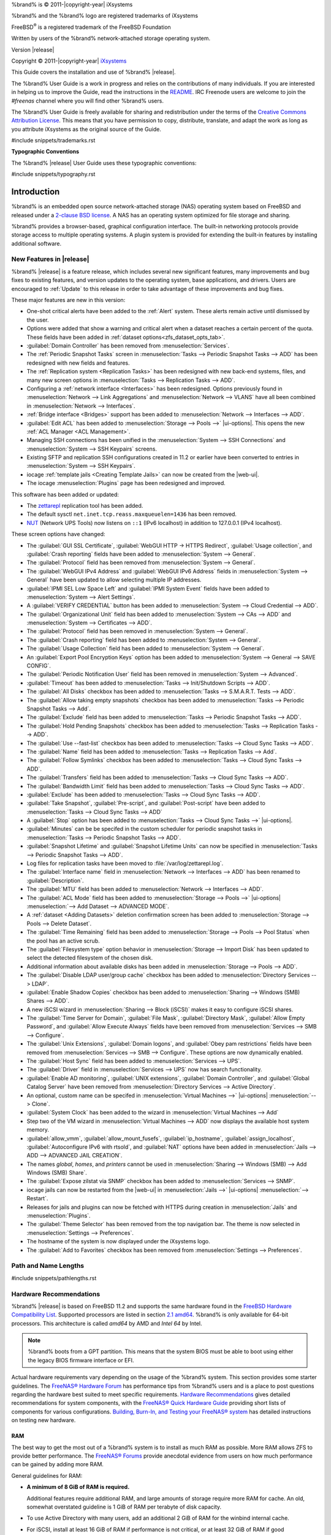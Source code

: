 %brand% is © 2011-|copyright-year| iXsystems

%brand% and the %brand% logo are registered trademarks of iXsystems

FreeBSD\ :sup:`®` is a registered trademark of the FreeBSD Foundation

Written by users of the %brand% network-attached storage operating
system.

Version |release|

Copyright © 2011-|copyright-year|
`iXsystems <https://www.ixsystems.com/>`__


.. raw:: latex

   \par--TABLEOFCONTENTS--\par
   \pagestyle{frontmatter}
   \section*{Welcome}\addcontentsline{toc}{section}{Welcome}


This Guide covers the installation and use of %brand% |release|.

The %brand% User Guide is a work in progress and relies on the
contributions of many individuals. If you are interested in helping us
to improve the Guide, read the instructions in the `README
<https://github.com/freenas/freenas-docs/blob/master/README.md>`__.
IRC Freenode users are welcome to join the *#freenas* channel
where you will find other %brand% users.

The %brand% User Guide is freely available for sharing and
redistribution under the terms of the
`Creative Commons Attribution
License <https://creativecommons.org/licenses/by/3.0/>`__.
This means that you have permission to copy, distribute, translate,
and adapt the work as long as you attribute iXsystems as the original
source of the Guide.


#include snippets/trademarks.rst


.. raw:: latex

   \pagebreak
   \section*{Typographic Conventions}
   \addcontentsline{toc}{section}{Typographic Conventions}


**Typographic Conventions**

The %brand% |release| User Guide uses these typographic conventions:


#include snippets/typography.rst


.. raw:: latex

   \pagestyle{frontmatter}


.. _Introduction:

Introduction
============

.. raw:: latex

   \pagestyle{normal}

%brand% is an embedded open source network-attached storage (NAS)
operating system based on FreeBSD and released under a
`2-clause BSD license
<https://opensource.org/licenses/BSD-2-Clause>`__.
A NAS has an operating system optimized for file storage and sharing.

%brand% provides a browser-based, graphical configuration interface.
The built-in networking protocols provide storage access to multiple
operating systems. A plugin system is provided for extending the
built-in features by installing additional software.


.. _New Features in |release|:

New Features in |release|
-------------------------

%brand%  |release| is a feature release, which includes several new
significant features, many improvements and bug fixes to existing
features, and version updates to the operating system, base
applications, and drivers. Users are encouraged to :ref:`Update` to
this release in order to take advantage of these improvements and bug
fixes.

These major features are new in this version:

* One-shot critical alerts have been added to the :ref:`Alert` system.
  These alerts remain active until dismissed by the user.

* Options were added that show a warning and critical alert when
  a dataset reaches a certain percent of the quota. These fields have
  been added in :ref:`dataset options<zfs_dataset_opts_tab>`.

* :guilabel:`Domain Controller` has been removed from
  :menuselection:`Services`.

* The :ref:`Periodic Snapshot Tasks` screen in
  :menuselection:`Tasks --> Periodic Snapshot Tasks --> ADD`
  has been redesigned with new fields and features.

* The :ref:`Replication system <Replication Tasks>` has been redesigned
  with new back-end systems, files, and many new screen options in
  :menuselection:`Tasks --> Replication Tasks --> ADD`.

* Configuring a :ref:`network interface <Interfaces>` has been
  redesigned. Options previously found in
  :menuselection:`Network --> Link Aggregations` and
  :menuselection:`Network --> VLANS`
  have all been combined in
  :menuselection:`Network --> Interfaces`.

* :ref:`Bridge interface <Bridges>` support has been added to
  :menuselection:`Network --> Interfaces --> ADD`.

* :guilabel:`Edit ACL` has been added to
  :menuselection:`Storage --> Pools -->` |ui-options|.
  This opens the new :ref:`ACL Manager <ACL Management>`.

* Managing SSH connections has been unified in the
  :menuselection:`System --> SSH Connections`
  and
  :menuselection:`System --> SSH Keypairs`
  screens.

* Existing SFTP and replication SSH configurations created in 11.2 or
  earlier have been converted to entries in
  :menuselection:`System --> SSH Keypairs`.

* iocage :ref:`template jails <Creating Template Jails>` can now be
  created from the |web-ui|.

* The iocage
  :menuselection:`Plugins`
  page has been redesigned and improved.


This software has been added or updated:

* The `zettarepl <https://github.com/freenas/zettarepl>`__ replication
  tool has been added.

* The default sysctl :literal:`net.inet.tcp.reass.maxqueuelen=1436` has
  been removed.

* `NUT <http://networkupstools.org/>`__ (Network UPS Tools) now listens
  on :literal:`::1` (IPv6 localhost) in addition to 127.0.0.1 (IPv4
  localhost).


These screen options have changed:

* The :guilabel:`GUI SSL Certificate`,
  :guilabel:`WebGUI HTTP -> HTTPS Redirect`,
  :guilabel:`Usage collection`, and :guilabel:`Crash reporting` fields
  have been added to
  :menuselection:`System --> General`.

* The :guilabel:`Protocol` field has been removed from
  :menuselection:`System --> General`.

* The :guilabel:`WebGUI IPv4 Address` and :guilabel:`WebGUI IPv6 Address`
  fields in
  :menuselection:`System --> General`
  have been updated to allow selecting multiple IP addresses.

* :guilabel:`IPMI SEL Low Space Left` and :guilabel:`IPMI System Event`
  fields have been added to
  :menuselection:`System --> Alert Settings`.

* A :guilabel:`VERIFY CREDENTIAL` button has been added to
  :menuselection:`System --> Cloud Credential --> ADD`.

* The :guilabel:`Organizational Unit` field has been added to
  :menuselection:`System --> CAs --> ADD`
  and
  :menuselection:`System --> Certificates --> ADD`.

* The :guilabel:`Protocol` field has been removed in
  :menuselection:`System --> General`.

* The :guilabel:`Crash reporting` field has been added to
  :menuselection:`System --> General`.

* The :guilabel:`Usage Collection` field has been added to
  :menuselection:`System --> General`.

* An :guilabel:`Export Pool Encryption Keys` option has been added to
  :menuselection:`System --> General --> SAVE CONFIG`.

* The :guilabel:`Periodic Notification User` field has been removed in
  :menuselection:`System --> Advanced`.

* :guilabel:`Timeout` has been added to
  :menuselection:`Tasks --> Init/Shutdown Scripts --> ADD`.

* The :guilabel:`All Disks` checkbox has been added to
  :menuselection:`Tasks --> S.M.A.R.T. Tests --> ADD`.

* The :guilabel:`Allow taking empty snapshots` checkbox has been
  added to
  :menuselection:`Tasks --> Periodic Snapshot Tasks --> Add`.

* The :guilabel:`Exclude` field has been added to
  :menuselection:`Tasks --> Periodic Snapshot Tasks --> ADD`.

* The :guilabel:`Hold Pending Snapshots` checkbox has been added to
  :menuselection:`Tasks --> Replication Tasks --> ADD`.

* The :guilabel:`Use --fast-list` checkbox has been added to
  :menuselection:`Tasks --> Cloud Sync Tasks --> ADD`.

* The :guilabel:`Name` field has been added to
  :menuselection:`Tasks --> Replication Tasks --> Add`.

* The :guilabel:`Follow Symlinks` checkbox has been added to
  :menuselection:`Tasks --> Cloud Sync Tasks --> ADD`.

* The :guilabel:`Transfers` field has been added to
  :menuselection:`Tasks --> Cloud Sync Tasks --> ADD`.

* The :guilabel:`Bandwidth Limit` field has been added to
  :menuselection:`Tasks --> Cloud Sync Tasks --> ADD`.

* :guilabel:`Exclude` has been added to
  :menuselection:`Tasks --> Cloud Sync Tasks --> ADD`.

* :guilabel:`Take Snapshot`, :guilabel:`Pre-script`, and
  :guilabel:`Post-script` have been added to
  :menuselection:`Tasks --> Cloud Sync Tasks --> ADD`

* A :guilabel:`Stop` option has been added to
  :menuselection:`Tasks --> Cloud Sync Tasks -->` |ui-options|.

* :guilabel:`Minutes` can be be specifed in the custom scheduler for
  periodic snapshot tasks in
  :menuselection:`Tasks --> Periodic Snapshot Tasks --> ADD`.

* :guilabel:`Snapshot Lifetime` and :guilabel:`Snapshot Lifetime Units`
  can now be specified in
  :menuselection:`Tasks --> Periodic Snapshot Tasks --> ADD`.

* Log files for replication tasks have been moved to
  :file:`/var/log/zettarepl.log`.

* The :guilabel:`Interface name` field in
  :menuselection:`Network --> Interfaces --> ADD` has been renamed
  to :guilabel:`Description`.

* The :guilabel:`MTU` field has been added to
  :menuselection:`Network --> Interfaces --> ADD`.

* The :guilabel:`ACL Mode` field has been added to
  :menuselection:`Storage --> Pools -->` |ui-options| :menuselection:`--> Add Dataset --> ADVANCED MODE`.

* A :ref:`dataset <Adding Datasets>` deletion confirmation screen has
  been added to
  :menuselection:`Storage --> Pools --> Delete Dataset`.

* The :guilabel:`Time Remaining` field has been added to
  :menuselection:`Storage --> Pools --> Pool Status`
  when the pool has an active scrub.

* The :guilabel:`Filesystem type` option behavior in
  :menuselection:`Storage --> Import Disk`
  has been updated to select the detected filesystem of the chosen disk.

* Additional information about available disks has been added in
  :menuselection:`Storage --> Pools --> ADD`.

* The :guilabel:`Disable LDAP user/group cache` checkbox has been added
  to
  :menuselection:`Directory Services --> LDAP`.

* :guilabel:`Enable Shadow Copies` checkbox has been added to
  :menuselection:`Sharing --> Windows (SMB) Shares --> ADD`.

* A new iSCSI wizard in
  :menuselection:`Sharing --> Block (iSCSI)`
  makes it easy to configure iSCSI shares.

* The :guilabel:`Time Server for Domain`,
  :guilabel:`File Mask`, :guilabel:`Directory Mask`,
  :guilabel:`Allow Empty Password`, and
  :guilabel:`Allow Execute Always` fields have been removed from
  :menuselection:`Services --> SMB --> Configure`.

* The :guilabel:`Unix Extensions`, :guilabel:`Domain logons`, and
  :guilabel:`Obey pam restrictions` fields have been removed from
  :menuselection:`Services --> SMB --> Configure`.
  These options are now dynamically enabled.

* The :guilabel:`Host Sync` field has been added to
  :menuselection:`Services --> UPS`.

* The :guilabel:`Driver` field in
  :menuselection:`Services --> UPS`
  now has search functionality.

* :guilabel:`Enable AD monitoring`, :guilabel:`UNIX extensions`,
  :guilabel:`Domain Controller`, and :guilabel:`Global Catalog Server`
  have been removed from
  :menuselection:`Directory Services --> Active Directory`.

* An optional, custom name can be specifed in
  :menuselection:`Virtual Machines -->` |ui-options| :menuselection:`--> Clone`.

* :guilabel:`System Clock` has been added to the wizard in
  :menuselection:`Virtual Machines --> Add`

* Step two of the VM wizard in
  :menuselection:`Virtual Machines --> ADD` now displays the available
  host system memory.

* :guilabel:`allow_vmm`, :guilabel:`allow_mount_fusefs`,
  :guilabel:`ip_hostname`, :guilabel:`assign_localhost`,
  :guilabel:`Autoconfigure IPv6 with rtsold`, and
  :guilabel:`NAT` options have been added in
  :menuselection:`Jails --> ADD --> ADVANCED JAIL CREATION`.

* The names *global*, *homes*, and *printers* cannot be used in
  :menuselection:`Sharing --> Windows (SMB) --> Add Windows (SMB) Share`.

* The :guilabel:`Expose zilstat via SNMP` checkbox has been added to
  :menuselection:`Services --> SNMP`.

* iocage jails can now be restarted from the |web-ui| in
  :menuselection:`Jails -->` |ui-options| :menuselection:`--> Restart`.

* Releases for jails and plugins can now be fetched with HTTPS during
  creation in
  :menuselection:`Jails`
  and
  :menuselection:`Plugins`.

* The :guilabel:`Theme Selector` has been removed from the top
  navigation bar. The theme is now selected in
  :menuselection:`Settings --> Preferences`.

* The hostname of the system is now displayed under the iXsystems
  logo.

* The :guilabel:`Add to Favorites` checkbox has been removed from
  :menuselection:`Settings --> Preferences`.


.. _Path and Name Lengths:

Path and Name Lengths
---------------------

#include snippets/pathlengths.rst


.. index:: Hardware Recommendations
.. _Hardware Recommendations:

Hardware Recommendations
------------------------

%brand% |release| is based on FreeBSD 11.2 and supports the same
hardware found in the
`FreeBSD Hardware Compatibility List
<https://www.freebsd.org/releases/11.2R/hardware.html>`__.
Supported processors are listed in section
`2.1 amd64
<https://www.freebsd.org/releases/11.2R/hardware.html#proc>`__.
%brand% is only available for 64-bit processors. This architecture is
called *amd64* by AMD and *Intel 64* by Intel.

.. note:: %brand% boots from a GPT partition. This means that the
   system BIOS must be able to boot using either the legacy BIOS
   firmware interface or EFI.

Actual hardware requirements vary depending on the usage of the
%brand% system. This section provides some starter guidelines. The
`FreeNAS® Hardware Forum
<https://forums.freenas.org/index.php?forums/hardware.18/>`__
has performance tips from %brand% users and is a place to post
questions regarding the hardware best suited to meet specific
requirements.
`Hardware Recommendations
<https://forums.freenas.org/index.php?resources/hardware-recommendations-guide.12/>`__
gives detailed recommendations for system components, with the
`FreeNAS® Quick Hardware Guide
<https://forums.freenas.org/index.php?resources/freenas%C2%AE-quick-hardware-guide.7/>`__
providing short lists of components for various configurations.
`Building, Burn-In, and Testing your FreeNAS® system
<https://forums.freenas.org/index.php?threads/building-burn-in-and-testing-your-freenas-system.17750/>`__
has detailed instructions on testing new hardware.


.. _RAM:

RAM
~~~

The best way to get the most out of a %brand% system is to install
as much RAM as possible. More RAM allows ZFS to provide better
performance. The
`FreeNAS® Forums <https://forums.freenas.org/index.php>`__
provide anecdotal evidence from users on how much performance can be
gained by adding more RAM.

General guidelines for RAM:

* **A minimum of 8 GiB of RAM is required.**

  Additional features require additional RAM, and large amounts of
  storage require more RAM for cache. An old, somewhat overstated
  guideline is 1 GiB of RAM per terabyte of disk capacity.

* To use Active Directory with many users, add an additional 2 GiB of
  RAM for the winbind internal cache.

* For iSCSI, install at least 16 GiB of RAM if performance is not
  critical, or at least 32 GiB of RAM if good performance is a
  requirement.

* :ref:`Jails` are very memory-efficient, but can still use memory
  that would otherwise be available for ZFS. If the system will be
  running many jails, or a few resource-intensive jails, adding 1 to 4
  additional gigabytes of RAM can be helpful. This memory is shared by
  the host and will be used for ZFS when not being used by jails.

* :ref:`Virtual Machines <VMs>` require additional RAM beyond any
  amounts listed here. Memory used by virtual machines is not
  available to the host while the VM is running, and is not included
  in the amounts described above. For example, a system that will be
  running two VMs that each need 1 GiB of RAM requires an additional 2
  GiB of RAM.

* When installing %brand% on a headless system, disable the shared
  memory settings for the video card in the BIOS.

* For ZFS deduplication, ensure the system has at least 5 GiB of RAM
  per terabyte of storage to be deduplicated.


If the hardware supports it, install ECC RAM. While more expensive,
ECC RAM is highly recommended as it prevents in-flight corruption of
data before the error-correcting properties of ZFS come into play,
thus providing consistency for the checksumming and parity
calculations performed by ZFS. If your data is important, use ECC RAM.
This
`Case Study
<http://research.cs.wisc.edu/adsl/Publications/zfs-corruption-fast10.pdf>`__
describes the risks associated with memory corruption.

Do not use %brand% to store data without at least 8 GiB of RAM. Many
users expect %brand% to function with less memory, just at reduced
performance.  The bottom line is that these minimums are based on
feedback from many users. Requests for help in the forums or IRC are
sometimes ignored when the installed system does not have at least 8
GiB of RAM because of the abundance of information that %brand% may not
behave properly with less memory.


.. _The Operating System Device:

The Operating System Device
~~~~~~~~~~~~~~~~~~~~~~~~~~~

The %brand% operating system is installed to at least one device that
is separate from the storage disks. The device can be a SSD or
|usb-stick|. Installation to a hard drive is
discouraged as that drive is then not available for data storage.

.. note:: To write the installation file to a |usb-stick|, **two** USB
   ports are needed, each with an inserted USB device. One |usb-stick|
   contains the installer, while the other |usb-stick| is the
   destination for the %brand% installation. Be careful to select
   the correct USB device for the %brand% installation. %brand% cannot
   be installed onto the same device that contains the installer.
   After installation, remove the installer |usb-stick|. It might also
   be necessary to adjust the BIOS configuration to boot from the new
   %brand% |os-device|.

When determining the type and size of the target device where %brand%
is to be installed, keep these points in mind:

- The absolute *bare minimum* size is 8 GiB. That does not provide much
  room. The *recommended* minimum is 16 GiB. This provides room for the
  operating system and several boot environments created by updates.
  More space provides room for more boot environments and 32 GiB or
  more is preferred.

- SSDs (Solid State Disks) are fast and reliable, and make very good
  %brand% operating system devices. Their one disadvantage is that
  they require a disk connection which might be needed for storage
  disks.

  Even a relatively large SSD (120 or 128 GiB) is useful as a boot
  device. While it might appear that the unused space is wasted, that
  space is instead used internally by the SSD for wear leveling. This
  makes the SSD last longer and provides greater reliability.

- When planning to add your own boot environments, budget about 1 GiB
  of storage per boot environment. Consider deleting older boot
  environments after making sure they are no longer needed. Boot
  environments can be created and deleted using
  :menuselection:`System --> Boot`.

- Use quality, name-brand |usb-sticks|, as ZFS will quickly reveal
  errors on cheap, poorly-made sticks.

- For a more reliable boot disk, use two identical devices and select
  them both during the installation. This will create a mirrored boot
  device.

.. note:: Current versions of %brand% run directly from the operating
   system device. Early versions of %brand% ran from RAM, but that has
   not been the case for years.

.. _Storage Disks and Controllers:

Storage Disks and Controllers
~~~~~~~~~~~~~~~~~~~~~~~~~~~~~

The `Disk section
<https://www.freebsd.org/releases/11.2R/hardware.html#disk>`__
of the FreeBSD Hardware List lists the supported disk controllers. In
addition, support for 3ware 6 Gbps RAID controllers has been added
along with the CLI utility :command:`tw_cli` for managing 3ware RAID
controllers.

%brand% supports hot pluggable drives. Using this feature requires
enabling AHCI in the BIOS.

Reliable disk alerting and immediate reporting of a failed drive can
be obtained by using an HBA such as an Broadcom MegaRAID controller or
a 3Ware twa-compatible controller.

.. note:: Upgrading the firmware of Broadcom SAS HBAs to the latest
   version is recommended.

.. index:: Highpoint RAID

Some Highpoint RAID controllers do not support pass-through of
S.M.A.R.T. data or other disk information, potentially including disk
serial numbers. It is best to use a different disk controller with
%brand%.


.. index:: Dell PERC H330, Dell PERC H730

.. note:: The system is configured to prefer the
   `mrsas(4) <https://www.freebsd.org/cgi/man.cgi?query=mrsas>`__
   driver for controller cards like the Dell PERC H330 and H730 which
   are supported by several drivers. Although not recommended, the
   `mfi(4) <https://www.freebsd.org/cgi/man.cgi?query=mfi>`__
   driver can be used instead by removing the loader
   :ref:`Tunable <Tunables>`: :literal:`hw.mfi.mrsas_enable` or
   setting the :literal:`Value` to *0*.


Suggestions for testing disks before adding them to a RAID array can
be found in this
`forum post
<https://forums.freenas.org/index.php?threads/checking-new-hdds-in-raid.12082/#post-55936>`__.
Additionally, `badblocks <https://linux.die.net/man/8/badblocks>`__ is
installed with %brand% for testing disks.

If the budget allows optimization of the disk subsystem, consider the
read/write needs and RAID requirements:

* For steady, non-contiguous writes, use disks with low seek times.
  Examples are 10K or 15K SAS drives which cost about $1/GiB. An
  example configuration would be six 600 GiB 15K SAS drives in a RAID
  10 which would yield 1.8 TiB of usable space, or eight 600 GiB 15K SAS
  drives in a RAID 10 which would yield 2.4 TiB of usable space.

For ZFS,
`Disk Space Requirements for ZFS Storage Pools
<https://docs.oracle.com/cd/E19253-01/819-5461/6n7ht6r12/index.html>`__
recommends a minimum of 16 GiB of disk space. %brand% allocates 2 GiB
of swap space on each drive. Combined with ZFS space requirements,
this means that
**it is not possible to format drives smaller than 3 GiB**.
Drives larger than 3 GiB but smaller than the minimum recommended
capacity might be usable but lose a significant portion of storage
space to swap allocation. For example, a 4 GiB drive only has 2 GiB of
available space after swap allocation.


New ZFS users who are purchasing hardware should read through
`ZFS Storage Pools Recommendations
<https://web.archive.org/web/20161028084224/http://www.solarisinternals.com/wiki/index.php/ZFS_Best_Practices_Guide#ZFS_Storage_Pools_Recommendations>`__
first.

ZFS *vdevs*, groups of disks that act like a single device, can be
created using disks of different sizes.  However, the capacity
available on each disk is limited to the same capacity as the smallest
disk in the group. For example, a vdev with one 2 TiB and two 4 TiB
disks will only be able to use 2 TiB of space on each disk. In
general, use disks that are the same size for the best space usage and
performance.

The
`ZFS Drive Size and Cost Comparison spreadsheet
<https://forums.freenas.org/index.php?threads/zfs-drive-size-and-cost-comparison-spreadsheet.38092/>`__
is available to compare usable space provided by different quantities
and sizes of disks.


.. _Network Interfaces:

Network Interfaces
~~~~~~~~~~~~~~~~~~

The `Ethernet section
<https://www.freebsd.org/releases/11.2R/hardware.html#ethernet>`__
of the FreeBSD Hardware Notes indicates which interfaces are supported
by each driver. While many interfaces are supported, %brand% users
have seen the best performance from Intel and Chelsio interfaces, so
consider these brands when purchasing a new NIC. Realtek cards often
perform poorly under CPU load as interfaces with these chipsets do not
provide their own processors.

At a minimum, a GigE interface is recommended. While GigE interfaces
and switches are affordable for home use, modern disks can easily
saturate their 110 MiB/s throughput. For higher network throughput,
multiple GigE cards can be bonded together using the LACP type of
:ref:`Link Aggregations`. The Ethernet switch must support LACP, which
means a more expensive managed switch is required.

When network performance is a requirement and there is some money to
spend, use 10 GigE interfaces and a managed switch. Managed switches
with support for LACP and jumbo frames are preferred, as both can be
used to increase network throughput. Refer to the
`10 Gig Networking Primer
<https://forums.freenas.org/index.php?threads/10-gig-networking-primer.25749/>`__
for more information.

.. note:: At present, these are not supported: InfiniBand,
   FibreChannel over Ethernet, or wireless interfaces.

Both hardware and the type of shares can affect network performance.
On the same hardware, SMB is slower than FTP or NFS because Samba is
`single-threaded
<https://www.samba.org/samba/docs/old/Samba3-Developers-Guide/architecture.html>`__.
So a fast CPU can help with SMB performance.

Wake on LAN (WOL) support depends on the FreeBSD driver for the
interface. If the driver supports WOL, it can be enabled using
`ifconfig(8) <https://www.freebsd.org/cgi/man.cgi?query=ifconfig>`__. To
determine if WOL is supported on a particular interface, use the
interface name with the following command. In this example, the
capabilities line indicates that WOL is supported for the *igb0*
interface:

.. code-block:: none

   [root@freenas ~]# ifconfig -m igb0
   igb0: flags=8943<UP,BROADCAST,RUNNING,PROMISC,SIMPLEX,MULTICAST> metric 0 mtu 1500
           options=6403bb<RXCSUM,TXCSUM,VLAN_MTU,VLAN_HWTAGGING,JUMBO_MTU,VLAN_HWCSUM,
   TSO4,TSO6,VLAN_HWTSO,RXCSUM_IPV6,TXCSUM_IPV6>
           capabilities=653fbb<RXCSUM,TXCSUM,VLAN_MTU,VLAN_HWTAGGING,JUMBO_MTU,
   VLAN_HWCSUM,TSO4,TSO6,LRO,WOL_UCAST,WOL_MCAST,WOL_MAGIC,VLAN_HWFILTER,VLAN_HWTSO,
   RXCSUM_IPV6,TXCSUM_IPV6>


If WOL support is shown but not working for a particular interface,
create a bug report using the instructions in :ref:`Support`.


.. _Getting Started with ZFS:

Getting Started with ZFS
------------------------

Readers new to ZFS should take a moment to read the :ref:`ZFS Primer`.
